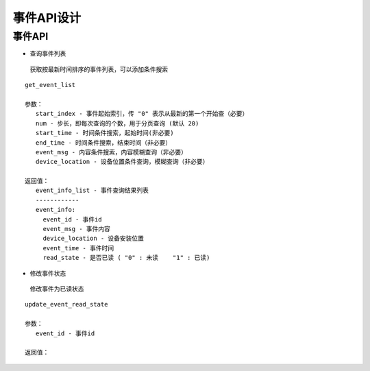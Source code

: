 事件API设计
====================


事件API
^^^^^^^^^^^^

- 查询事件列表

 获取按最新时间排序的事件列表，可以添加条件搜索

::

   get_event_list

   参数：
      start_index - 事件起始索引，传 "0" 表示从最新的第一个开始查（必要）
      num - 步长，即每次查询的个数，用于分页查询 (默认 20)
      start_time - 时间条件搜索，起始时间(非必要)
      end_time - 时间条件搜索，结束时间（非必要）
      event_msg - 内容条件搜索，内容模糊查询（非必要）
      device_location - 设备位置条件查询，模糊查询（非必要）

   返回值：
      event_info_list - 事件查询结果列表
      ------------
      event_info:
        event_id - 事件id
        event_msg - 事件内容
        device_location - 设备安装位置
        event_time - 事件时间
        read_state - 是否已读 ( "0" : 未读    "1" : 已读)

- 修改事件状态

 修改事件为已读状态

::

   update_event_read_state

   参数：
      event_id - 事件id

   返回值：

